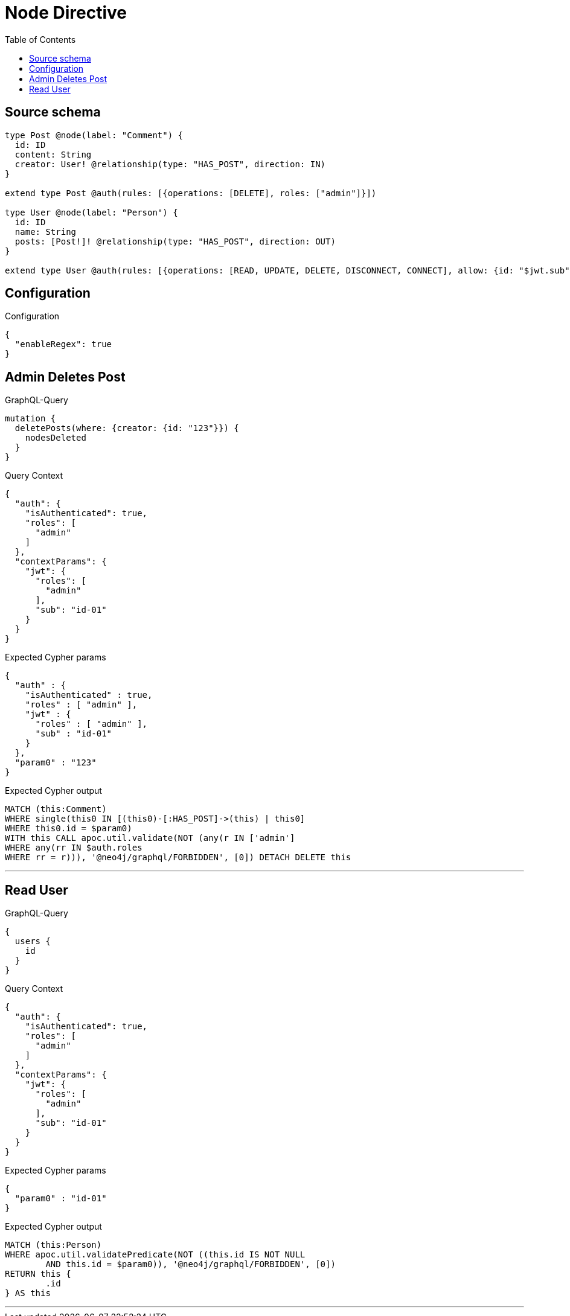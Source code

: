 :toc:

= Node Directive

== Source schema

[source,graphql,schema=true]
----
type Post @node(label: "Comment") {
  id: ID
  content: String
  creator: User! @relationship(type: "HAS_POST", direction: IN)
}

extend type Post @auth(rules: [{operations: [DELETE], roles: ["admin"]}])

type User @node(label: "Person") {
  id: ID
  name: String
  posts: [Post!]! @relationship(type: "HAS_POST", direction: OUT)
}

extend type User @auth(rules: [{operations: [READ, UPDATE, DELETE, DISCONNECT, CONNECT], allow: {id: "$jwt.sub"}}])
----

== Configuration

.Configuration
[source,json,schema-config=true]
----
{
  "enableRegex": true
}
----
== Admin Deletes Post

.GraphQL-Query
[source,graphql]
----
mutation {
  deletePosts(where: {creator: {id: "123"}}) {
    nodesDeleted
  }
}
----

.Query Context
[source,json,query-config=true]
----
{
  "auth": {
    "isAuthenticated": true,
    "roles": [
      "admin"
    ]
  },
  "contextParams": {
    "jwt": {
      "roles": [
        "admin"
      ],
      "sub": "id-01"
    }
  }
}
----

.Expected Cypher params
[source,json]
----
{
  "auth" : {
    "isAuthenticated" : true,
    "roles" : [ "admin" ],
    "jwt" : {
      "roles" : [ "admin" ],
      "sub" : "id-01"
    }
  },
  "param0" : "123"
}
----

.Expected Cypher output
[source,cypher]
----
MATCH (this:Comment)
WHERE single(this0 IN [(this0)-[:HAS_POST]->(this) | this0]
WHERE this0.id = $param0)
WITH this CALL apoc.util.validate(NOT (any(r IN ['admin']
WHERE any(rr IN $auth.roles
WHERE rr = r))), '@neo4j/graphql/FORBIDDEN', [0]) DETACH DELETE this
----

'''

== Read User

.GraphQL-Query
[source,graphql]
----
{
  users {
    id
  }
}
----

.Query Context
[source,json,query-config=true]
----
{
  "auth": {
    "isAuthenticated": true,
    "roles": [
      "admin"
    ]
  },
  "contextParams": {
    "jwt": {
      "roles": [
        "admin"
      ],
      "sub": "id-01"
    }
  }
}
----

.Expected Cypher params
[source,json]
----
{
  "param0" : "id-01"
}
----

.Expected Cypher output
[source,cypher]
----
MATCH (this:Person)
WHERE apoc.util.validatePredicate(NOT ((this.id IS NOT NULL
	AND this.id = $param0)), '@neo4j/graphql/FORBIDDEN', [0])
RETURN this {
	.id
} AS this
----

'''

